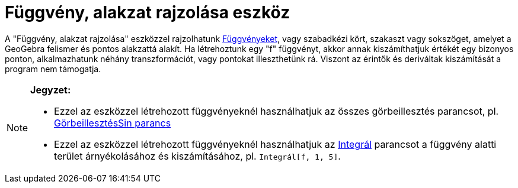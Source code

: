 = Függvény, alakzat rajzolása eszköz
:page-en: tools/Freehand_Shape
ifdef::env-github[:imagesdir: /hu/modules/ROOT/assets/images]

A "Függvény, alakzat rajzolása" eszközzel rajzolhatunk xref:/Függvények.adoc[Függvényeket], vagy szabadkézi kört,
szakaszt vagy sokszöget, amelyet a GeoGebra felismer és pontos alakzattá alakít. Ha létrehoztunk egy "f" függvényt,
akkor annak kiszámíthatjuk értékét egy bizonyos ponton, alkalmazhatunk néhány transzformációt, vagy pontokat
illeszthetünk rá. Viszont az érintők és deriváltak kiszámítását a program nem támogatja.

[NOTE]
====

*Jegyzet:*

* Ezzel az eszközzel létrehozott függvényeknél használhatjuk az összes görbeillesztés parancsot, pl.
xref:/commands/GörbeillesztésSin.adoc[GörbeillesztésSin parancs]
* Ezzel az eszközzel létrehozott függvényeknél használhatjuk az xref:/commands/Integrál.adoc[Integrál] parancsot a
függvény alatti terület árnyékolásához és kiszámításához, pl. `++Integrál[f, 1, 5]++`.

====
